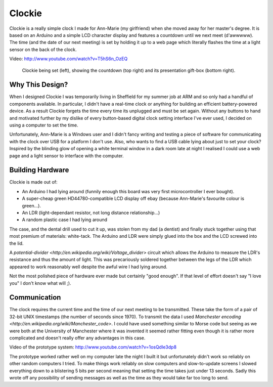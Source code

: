 Clockie
=======

Clockie is a really simple clock I made for Ann-Marie (my girlfriend) when she
moved away for her master's degree. It is based on an Arduino and a simple LCD
character display and features a countdown until we next meet (d'awwwww).  The
time (and the date of our next meeting) is set by holding it up to a web page
which literally flashes the time at a light sensor on the back of the clock.

Video: http://www.youtube.com/watch?v=T5hS6n_OzEQ

.. figure:: https://raw.github.com/mossblaser/Clockie/master/images/moneyshot.jpg
	
	Clockie being set (left), showing the countdown (top right) and its
	presentation gift-box (bottom right).

Why This Design?
----------------

When I designed Clockie I was temporarily living in Sheffield for my summer job
at ARM and so only had a handful of components available. In particular, I
didn't have a real-time clock or anything for building an efficient
battery-powered device. As a result Clockie forgets the time every time its
unplugged and must be set again. Without any buttons to hand and
motivated further by my dislike of every button-based digital clock setting
interface I've ever used, I decided on using a computer to set the time.

Unfortunately, Ann-Marie is a Windows user and I didn't fancy writing and
testing a piece of software for communicating with the clock over USB for a
platform I don't use. Also, who wants to find a USB cable lying about just to
set your clock? Inspired by the blinding glow of opening a white terminal window
in a dark room late at night I realised I could use a web page and a light
sensor to interface with the computer.

Building Hardware
-----------------

Clockie is made out of:

* An Arduino I had lying around (funnily enough this board was very first
  microcontroller I ever bought).
* A super-cheap green HD44780-compatible LCD display off ebay (because
  Ann-Marie's favourite colour is green...).
* An LDR (light-dependant resistor, not long distance relationship...)
* A random plastic case I had lying around

The case, and the dental drill used to cut it up, was stolen from my dad (a
dentist) and finally stuck together using that most premium of materials:
white-tack. The Arduino and LDR were simply glued into the box and the LCD
screwed into the lid.

A `potential-divider <http://en.wikipedia.org/wiki/Voltage_divider>` circuit
which allows the Arduino to measure the LDR's resistance and thus the amount of
light. This was precariously soldered together between the legs of the LDR which
appeared to work reasonably well despite the awful wire I had lying around.

.. image:: https://raw.github.com/mossblaser/Clockie/master/images/case.jpg

Not the most polished piece of hardware ever made but certainly "good enough".
If that level of effort doesn't say "I love you" I don't know what will ;).

Communication
-------------

The clock requires the current time and the time of our next meeting to be
transmitted. These take the form of a pair of 32-bit UNIX timestamps (the number
of seconds since 1970). To transmit the data I used `Manchester encoding
<http://en.wikipedia.org/wiki/Manchester_code>`. I could have used something
similar to Morse code but seeing as we were both at the University of Manchester
where it was invented it seemed rather fitting even though it is rather more
complicated and doesn't really offer any advantages in this case.

Video of the prototype system: http://www.youtube.com/watch?v=1osQdIe3dp8

The prototype worked rather well on my computer late the night I built it but
unfortunately didn't work so reliably on other random computers I tried.  To
make things work reliably on slow computers and slow-to-update screens I slowed
everything down to a blistering 5 bits per second meaning that setting the time
takes just under 13 seconds. Sadly this wrote off any possibility of sending
messages as well as the time as they would take far too long to send.


